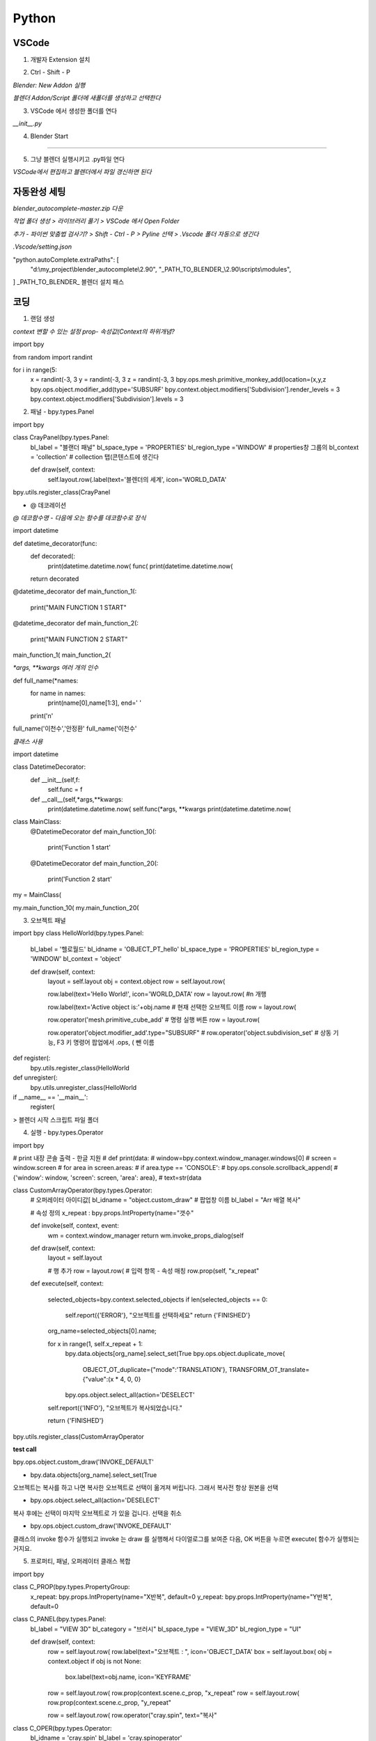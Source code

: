 Python
==========

VSCode
-----------------------

1. 개발자 Extension 설치 

.. image:: https://user-images.githubusercontent.com/30430227/143177111-c9d7668f-26ae-4932-96b4-cf51fb679de7.png

2. Ctrl - Shift - P

`Blender: New Addon 실행`

.. image:: https://user-images.githubusercontent.com/30430227/143177427-37f0aef2-babf-4d45-bc3e-4479abd1da35.png

`블렌더 Addon/Script 폴더에 새폴더를 생성하고 선택한다`

3. VSCode 에서 생성한 폴더를 연다

.. image:: https://user-images.githubusercontent.com/30430227/143178015-b7293fca-e93f-4ab6-9fdd-11df9df93d2e.png

`__init__.py`

.. image:: https://user-images.githubusercontent.com/30430227/143178095-5b29430d-8f22-49d8-bd78-e97a6b1aa092.png

4. Blender Start

.. image:: https://user-images.githubusercontent.com/30430227/143178232-c0eddc37-3f5d-4240-b084-213a6062ffd2.png

---------

5. 그냥 블렌더 실행시키고 .py파일 연다

`VSCode에서 편집하고 블렌더에서 파일 갱신하면 된다`


자동완성 세팅 
-------------

`blender_autocomplete-master.zip 다운`

.. image:: https://user-images.githubusercontent.com/30430227/143220970-d00f75ca-2ba7-4aee-af20-517c394d0e1e.png

`작업 폴더 생성 > 라이브러리 풀기 > VSCode 에서 Open Folder`

.. image:: https://user-images.githubusercontent.com/30430227/143221230-38deef53-99f6-4aa1-bcf0-b9dce1303404.png
.. image:: https://user-images.githubusercontent.com/30430227/143221196-739b449e-6e88-4bd8-a474-597eece0de0d.png

`추가 - 파이썬 맞춤법 검사기? > Shift - Ctrl - P > Pyline 선택 > .Vscode 폴더 자동으로 생긴다`

.. image:: https://user-images.githubusercontent.com/30430227/143222173-f50c90af-b4b3-44b7-8ff5-9b2b63c6959f.png

`.Vscode/setting.json`

.. image:: https://user-images.githubusercontent.com/30430227/143221398-c7b95e44-a405-4e23-894f-8fa0e300e31c.png

.. image:: https://user-images.githubusercontent.com/30430227/143221654-f4b0cc43-2b37-418d-a4d1-c05b4a11b2a7.png

.. code-block:: console

"python.autoComplete.extraPaths": [
     "d:\\my_project\\blender_autocomplete\\2.90",
     "_PATH_TO_BLENDER_\\2.90\\scripts\\modules",
]
_PATH_TO_BLENDER_ 블렌더 설치 패스


코딩
-------

1. 랜덤 생성 

`context 변할 수 있는 설정 prop- 속성값(Context의 하위개념?`

.. image:: https://user-images.githubusercontent.com/30430227/143227607-87f0feb0-9a2e-4d71-83a3-b51b12828d33.png

.. code-block:: console

import bpy

from random import randint

for i in range(5:
    x = randint(-3, 3
    y = randint(-3, 3
    z = randint(-3, 3
    bpy.ops.mesh.primitive_monkey_add(location=(x,y,z
    bpy.ops.object.modifier_add(type='SUBSURF'
    bpy.context.object.modifiers['Subdivision'].render_levels = 3
    bpy.context.object.modifiers['Subdivision'].levels = 3


2. 패널 - bpy.types.Panel

.. image:: https://user-images.githubusercontent.com/30430227/143232485-320921ac-fcdc-4c8f-ac40-f73da7189ed5.png

.. code-block:: console

import bpy

class CrayPanel(bpy.types.Panel:
    bl_label = "블랜더 패널"
    bl_space_type = 'PROPERTIES' 
    bl_region_type ='WINDOW'   # properties창 그룹의
    bl_context = 'collection'  # collection 탭(콘텐스트에 생긴다
 
    def draw(self, context:
        self.layout.row(.label(text='블렌더의 세계', icon='WORLD_DATA'

bpy.utils.register_class(CrayPanel


- @ 데코레이션

`@ 데코함수명 - 다음에 오는 함수를 데코함수로 장식`

import datetime

def datetime_decorator(func:
    def decorated(:
        print(datetime.datetime.now(
        func(
        print(datetime.datetime.now(
    return decorated

@datetime_decorator
def main_function_1(:
    print("MAIN FUNCTION 1 START"

@datetime_decorator
def main_function_2(:
    print("MAIN FUNCTION 2 START"
    
main_function_1(
main_function_2(


`*args, **kwargs 여러 개의 인수`

.. code-block:: console

def full_name(*names:
    for name in names:
        print(name[0],name[1:3], end=' '
    print('\n'
    
full_name('이천수','안정환'
full_name('이천수'


`클래스 사용`

.. code-block:: console

import datetime

class DatetimeDecorator:
    def __init__(self,f:
        self.func = f
        
    def __call__(self,*args,**kwargs:
        print(datetime.datetime.now(
        self.func(*args, **kwargs
        print(datetime.datetime.now(

class MainClass:
    @DatetimeDecorator
    def main_function_10(:
        print('Function 1 start'
        
    @DatetimeDecorator
    def main_function_20(:
        print('Function 2 start'

my = MainClass(
    
my.main_function_10(
my.main_function_20(


3. 오브젝트 패널 

.. code-block:: console

import bpy
class HelloWorld(bpy.types.Panel:
    bl_label = '헬로월드'
    bl_idname = 'OBJECT_PT_hello'
    bl_space_type = 'PROPERTIES'
    bl_region_type = 'WINDOW'
    bl_context = 'object'

    def draw(self, context:
        layout = self.layout
        obj = context.object
        row = self.layout.row( 
        
        row.label(text='Hello World!', icon='WORLD_DATA'
        row = layout.row( #\n 개행

        row.label(text='Active object is:'+obj.name #  현재 선택한 오브젝트 이름
        row = layout.row(

        row.operator('mesh.primitive_cube_add' # 명령 실행 버튼
        row = layout.row(
        
        row.operator('object.modifier_add'.type="SUBSURF"   
        # row.operator('object.subdivision_set' # 상동 기능, F3 키 명령어 팝업에서 .ops, ( 뺀 이름

def register(:
    bpy.utils.register_class(HelloWorld

def unregister(:
    bpy.utils.unregister_class(HelloWorld

if __name__ == '__main__':
    register(


> 블렌더 시작 스크립트 파일 폴더

.. image:: https://user-images.githubusercontent.com/30430227/143384264-ed749f53-57bd-49d7-ae9c-140d8ac77f8c.png

.. image:: https://user-images.githubusercontent.com/30430227/143384308-126525a0-ff3a-4c26-86ea-9249a643ed5e.png



4. 실행 - bpy.types.Operator

.. image:: https://user-images.githubusercontent.com/30430227/143427068-a6ebeb88-692e-44d0-be04-0aab17ff7ff3.png

.. code-block:: console

import bpy

# print 내장 콘솔 출력 - 한글 지원
# def print(data:
#     window=bpy.context.window_manager.windows[0]
#     screen = window.screen
#     for area in screen.areas:
#         if area.type == 'CONSOLE':
#             bpy.ops.console.scrollback_append(
#                 {'window': window, 'screen': screen, 'area': area},
#                 text=str(data

class CustomArrayOperator(bpy.types.Operator:
    # 오퍼레이터 아이디값[
    bl_idname = "object.custom_draw"
    # 팝업창 이름
    bl_label = "Arr 배열 복사"

    # 속성 정의
    x_repeat : bpy.props.IntProperty(name="갯수"

    def invoke(self, context, event:
        wm = context.window_manager
        return wm.invoke_props_dialog(self

    def draw(self, context:
        layout = self.layout
        
        # 행 추가
        row = layout.row(
        # 입력 항목 - 속성 매칭
        row.prop(self, "x_repeat"
        
    def execute(self, context:    
        
        selected_objects=bpy.context.selected_objects
        if len(selected_objects == 0:
            self.report({'ERROR'}, "오브젝트를 선택하세요"
            return {'FINISHED'}

        org_name=selected_objects[0].name;

        for x in range(1, self.x_repeat + 1:
            bpy.data.objects[org_name].select_set(True
            bpy.ops.object.duplicate_move(
                OBJECT_OT_duplicate={"mode":'TRANSLATION'},
                TRANSFORM_OT_translate={"value":(x * 4, 0, 0}
            bpy.ops.object.select_all(action='DESELECT'

        self.report({'INFO'}, "오브젝트가 복사되었습니다."
        
        return {'FINISHED'}

bpy.utils.register_class(CustomArrayOperator

**test call**

bpy.ops.object.custom_draw('INVOKE_DEFAULT'


- bpy.data.objects[org_name].select_set(True
오브젝트는 복사를 하고 나면 복사한 오브젝트로 선택이 옮겨져 버립니다.
그래서 복사전 항상 원본을 선택

- bpy.ops.object.select_all(action='DESELECT'
복사 후에는 선택이 마지막 오브젝트로 가 있을 겁니다. 선택을 취소

- bpy.ops.object.custom_draw('INVOKE_DEFAULT'
클래스의 invoke 함수가 실행되고 invoke 는 draw 를 실행해서 다이얼로그를 보여준 다음,
OK 버튼을 누르면 execute( 함수가 실행되는 거지요.


5. 프로퍼티, 패널, 오퍼레이터 클래스 복합 

.. image:: https://user-images.githubusercontent.com/30430227/143569098-54cdcfb2-b183-46e3-b80c-82f8194ad475.png

import bpy

class C_PROP(bpy.types.PropertyGroup:
    x_repeat: bpy.props.IntProperty(name="X반복", default=0
    y_repeat: bpy.props.IntProperty(name="Y반복", default=0

class C_PANEL(bpy.types.Panel:
    bl_label = "VIEW 3D"
    bl_category = "브러시"
    bl_space_type = "VIEW_3D"
    bl_region_type = "UI"

    def draw(self, context:
        row = self.layout.row(
        row.label(text="오브젝트 : ", icon='OBJECT_DATA'
        box = self.layout.box(
        obj = context.object
        if obj is not None:
          box.label(text=obj.name, icon='KEYFRAME'
          
        row = self.layout.row(
        row.prop(context.scene.c_prop, "x_repeat"
        row = self.layout.row(
        row.prop(context.scene.c_prop, "y_repeat"
        
        row = self.layout.row(
        row.operator("cray.spin", text="복사"
    
class C_OPER(bpy.types.Operator:
    bl_idname = 'cray.spin'
    bl_label = 'cray.spinoperator'

    def execute(self, context:        
        print(context.scene.c_property.x_repeat, context.scene.c_property.y_repeat
        
        selected_objects=bpy.context.selected_objects
        if len(selected_objects == 0:
            self.report({'ERROR'}, "오브젝트를 선택하세요"
            return {'FINISHED'}

        org_name=selected_objects[0].name;
                
        for x in range(context.scene.c_prop.x_repeat + 1:
            for y in range(context.scene.c_prop.y_repeat + 1:
                if x==0 and y==0:
                    continue
                bpy.data.objects[org_name].select_set(True
                bpy.ops.object.duplicate_move(
                    OBJECT_OT_duplicate={"mode":'TRANSLATION'},
                    TRANSFORM_OT_translate={"value":(x * 4, y * 4, 0}
                bpy.ops.object.select_all(action='DESELECT'

        self.report({'INFO'}, "오브젝트가 복사되었습니다."
        
        return {'FINISHED'}
    
bpy.utils.register_class(C_PROP
bpy.types.Scene.c_prop = bpy.props.PointerProperty(type=C_PROP
bpy.utils.register_class(C_OPER
bpy.utils.register_class(C_PANEL


6. 애드온

bl_info - 애드온을 위한 변수

bl_info = {
    "name": "CraySpin",
    "author": "Cray",
    "version": (0, 1, 0,
    "blender": (2, 80, 0,
    "location": "View3D > Sidebar > cray",
    "description": "오브젝트 배열 복사 애드온 샘플코드",
    "category": "CrayTool",
}

-------------------------

import bpy

def print(*datas:
    window=bpy.context.window_manager.windows[0]
    screen = window.screen
    for area in screen.areas:
        if area.type == 'CONSOLE':
            for data in datas:
                bpy.ops.console.scrollback_append(
                    {'window': window, 'screen': screen, 'area': area},
                    text=str(data

class CRAYSPIN_PROPERTY(bpy.types.PropertyGroup:
    x_repeat: bpy.props.IntProperty(name="X반복", default=0
    y_repeat: bpy.props.IntProperty(name="Y반복", default=0

class CRAYSPIN_PT_panel(bpy.types.Panel:
    bl_label = "크레이 스핀 도구창"
    bl_category = "크레이"
    bl_space_type = "VIEW_3D"
    bl_region_type = "UI"

    def draw(self, context:
        row = self.layout.row(
        row.label(text="선택 오브젝트 : ", icon='OBJECT_DATA'
        box = self.layout.box(
        obj = context.object
        if obj is not None:
          box.label(text=obj.name, icon='KEYFRAME'
          
        row = self.layout.row(
        row.prop(context.scene.crayspin_property, "x_repeat"
        row = self.layout.row(
        row.prop(context.scene.crayspin_property, "y_repeat"
        
        row = self.layout.row(
        row.operator("cray.spinoperator", text="복사"
    
class CRAYSPIN_Operator(bpy.types.Operator:
    bl_idname = 'cray.spinoperator'
    bl_label = 'cray.spinoperator'

    def execute(self, context:        
        print(context.scene.crayspin_property.x_repeat, context.scene.crayspin_property.y_repeat
        
        selected_objects=bpy.context.selected_objects
        if len(selected_objects == 0:
            self.report({'ERROR'}, "오브젝트를 선택하세요"
            return {'FINISHED'}

        org_name=selected_objects[0].name;
                
        for x in range(0, context.scene.crayspin_property.x_repeat + 1:
            for y in range(0, context.scene.crayspin_property.y_repeat + 1:
                if x==0 and y==0:        continue
                bpy.data.objects[org_name].select_set(True
                bpy.ops.object.duplicate_move(
                    OBJECT_OT_duplicate={"mode":'TRANSLATION'},
                    TRANSFORM_OT_translate={"value":(x * 4, y * 4, 0}
                bpy.ops.object.select_all(action='DESELECT'

        self.report({'INFO'}, "오브젝트가 복사되었습니다."
        
        return {'FINISHED'}
    
classes = (
   CRAYSPIN_PROPERTY,
   CRAYSPIN_PT_panel,
   CRAYSPIN_Operator,



def register(:
    for cls in classes:
        bpy.utils.register_class(cls
    bpy.types.Scene.crayspin_property = bpy.props.PointerProperty(type=CRAYSPIN_PROPERTY

 unregister함수 - 애드온 체크해제 할 때 실행

def unregister(:
    for cls in classes:
        bpy.utils.unregister_class(cls
    del bpy.types.Scene.crayspin_property

블렌더 실행할 때 해당 스크립트 실행을 막는다.(main이 아니므로 자체적으로 실행해야 실행된다.(실행할 때 main이다 

if __name__ == "__main__":
    register(


UI 배끼기
---------

`기존 UI요소 오른클릭 > Edit Source`

.. image:: https://user-images.githubusercontent.com/30430227/144031741-baba0d90-a098-466a-8104-f22ae1709866.png

`해당 스크립트 명령줄을 가리킨다`

.. image:: https://user-images.githubusercontent.com/30430227/144031808-5bffcf54-9afe-4759-adbf-925e41ce96ad.png

`복사해서 자신의 Py에 붙여넣기 - 변수도 같이 복사한다`

.. image:: https://user-images.githubusercontent.com/30430227/144032096-dbcb5815-82d8-4579-91f0-3ba499eb8286.png

.. image:: https://user-images.githubusercontent.com/30430227/144032290-ff18a6bf-cc74-47a7-88ad-a591eccdca90.png



CSV 그래프 
-----------

1. import csv

import csv

with open('c:/users/3dprinter/desktop/sample.csv' as f:
    readout = list(csv.reader(f
    print(readout  #  시스템 콘솔에서 확인


2. 바 생성 > Cube 생성 후 info 창에서 파이썬 명령 복사

.. image:: https://user-images.githubusercontent.com/30430227/144152726-ac4bfe53-54ad-4348-b55a-87741fd42f2d.png

import csv
import bpy

bar_space = 1.5
bar_width = 1

with open('c:/users/3dprinter/desktop/sample.csv' as f:
    readout = list(csv.reader(f
    # print(readout
    
for i in readout:
    placement = readout.index(i # 인덱스
    bpy.ops.mesh.primitive_cube_add(size=1
    new_bar = bpy.context.object # 현재 선택된 오브젝트
    
    for vert in new_bar.data.vertices:
        vert.co[1] += 0.5 # y방향으로, co[0]- X 방향 # Y 축 원점 -> 바닥
        vert.co[0] += placement*bar_space + 0.5 # X 축 원점 -> 좌측
        
    new_bar.scale = (bar_width, float(i[1], 1


3. 텍스트 생성 

.. image:: https://user-images.githubusercontent.com/30430227/144155031-a5f63b3c-f8d4-4c86-9b76-5a3589cb04f3.png


for i in readout:
    placement = readout.index(i
    bpy.ops.mesh.primitive_cube_add(size=1
    new_bar = bpy.context.object
    
    for vert in new_bar.data.vertices:
        vert.co[1] += 0.5 # y방향으로, co[0]- X 방향
        vert.co[0] += placement*bar_space + 0.5
        
    new_bar.scale = (bar_width, float(i[1], 1
    
    bpy.ops.object.text_add(
    bpy.context.object.data.align_x = 'RIGHT'
    bpy.context.object.data.align_y = 'CENTER'
    bpy.ops.transform.rotate(value=-1.5708
    bpy.ops.transform.translate(value=(placement*bar_space + 0.5, -0.4, 0
    bpy.context.object.data.body = i[0]


모델링
------

`URBANBASE TECH BLOG 참조`

1. 모듈 

-bpy.data –블렌더 프로그램에서 모델링한 것을 저장할 때, .blend 파일에 저장되는 데이터들을 다루는 모듈 –점/선/면으로 정의된 mesh, 색/거칠기/매끄러움 등 물체의 재질을 표현하는 material, mesh/material/texture 등의 정보를 포함하는 하나의 물체 자체를 표현하는 object 등을 포함

-bpy.context –현재 블렌더의 컨텍스트에 대한 데이터들(활성화된 창에 대한 데이터들을 다루는 모듈 –선택된 object들이나 현재 scene과 같은 데이터

-bpy.ops –사용자가 GUI 상에서 블렌더와 상호작용하는 모든 행위에 대한 operation을 다루는 모듈 –object를 조작하는 행위들을 bpy.ops를 통해 스크립트에서 구현이 가능

import bpy
from mathutils import Vector
from math import inf, radians
import os

bpy, mathutils 블렌더 모듈


2. 함수 생성

.. code-block:: console

reset_blender_data – 스크립트 실행 전에 불필요한 데이터들을 삭제하는 함수
create_cube – 인자로 받은 위치와 사이즈를 통해 직육면체를 생성하고 배치하는 함수
set_object_color_rgba – 블렌더 object의 색을 설정하는 함수
get_boundary_info – 블렌더 object를 감싸는 bounding box의 정보를 계산하여 반환하는 함수
create_floor_plane – 블렌더 object 밑에 바닥면을 생성하는 함수
create_camera – 특정 물체를 바라보는 카메라 object를 생성하는 함수
create_sunlight – 태양광에 해당하는 조명 object를 생성하는 함수
save_image_with_gpu – 렌더링에 사용할 엔진 설정 – 해상도 설정 – 인자로 받은 경로에 렌더링 결과 사진을 저장


`코딩`


def reset_blender_data(:
    for bpy_data_iter in (
            bpy.data.objects,
            bpy.data.meshes,
            bpy.data.lights,
            bpy.data.cameras,
            bpy.data.materials
    :
        for id_data in bpy_data_iter:
            bpy_data_iter.remove(id_data
            
def create_cube(location, scale:
    bpy.ops.mesh.primitive_cube_add(size=1.0
    cube_object = bpy.context.active_object
    cube_object.name = "cube"
    cube_object.location = location
    cube_object.scale = scale
    return cube_object        
    
def set_object_color_rgba(blender_object, color:
    material = bpy.data.materials.new(name=blender_object.name
    material.use_nodes = True

    principled_bsdf_node = material.node_tree.nodes['Principled BSDF']
    principled_bsdf_node.inputs['Base Color'].default_value = color

    blender_object.data.materials.append(material
    
    
def get_boundary_info(blender_object:
    bpy.context.view_layer.update(

    min_point = [inf, inf, inf]
    max_point = [-inf, -inf, -inf]

    boundary_points = [blender_object.matrix_world @
                       Vector(point for point in blender_object.bound_box]
    for point in boundary_points:
        for i in range(3:
            if point[i] > max_point[i]:
                max_point[i] = point[i]
            if point[i] < min_point[i]:
                min_point[i] = point[i]

    center_point = []
    boundary_length = []
    for i in range(3:
        center_point.append((min_point[i]+max_point[i]/2
        boundary_length.append(max_point[i]-min_point[i]

    boundary_info = {
        "min_point": min_point,
        "max_point": max_point,
        "center_point": center_point,
        "boundary_length": boundary_length
    }

    return boundary_info

.. code-block:: console

생성한 큐브 밑에 바닥면을 생성할 때 필요한 정보를 구하기 위해 만든 함수입니다. 
블렌더는 object의 bound_box 속성에서 해당 object를 감싸는 bounding box의 8개 정점에 대한 정보를 제공합니다. 하지만 이 정보들은 모델 좌표계 기준의 좌표이기 때문에 이를 월드 좌표계로의 변환이 필요합니다.
모델 좌표계를 월드 좌표계로 변환해주는 월드 변환 행결은 object의 matrix_world 속성을 통해 알 수 있습니다. 블렌더에서는 효율성을 위해 object의 transform이 변경되어도 바로 matrix_world 속성을 다시 계산하여 갱신하지 않습니다. 따라서 사용자는 bpy.context.view_layer.update(를 호출하여 갱신을 요청해야 matrix_world 속성이 갱신됩니다.
갱신한 matrix_world에 bounding box의 각 정점을 곱하면 해당 정점의 월드 좌표계를 구할 수 있습니다. @는 mathutils에서 제공하는 연산으로 행렬 및 벡터의 곱하기 연산을 의미합니다. 정점들의 월드 좌표계를 이용하여 최소값, 최대값, 중점, 길이를 계산하면 해당 정보들을 딕셔너리로 반환해줍니다.  

def create_floor_plane(blender_object:
    boundary_info = get_boundary_info(blender_object
    min_point = boundary_info["min_point"]
    center_point = boundary_info["center_point"]

    plane_position = (center_point[0], center_point[1], min_point[2]
    plane_scale = (20, 20, 1

    bpy.ops.mesh.primitive_plane_add(
    plane_object = bpy.context.active_object
    plane_object.name = "floor plane"
    plane_object.location = plane_position
    plane_object.scale = plane_scale
    
바닥면의 x,y좌표는 object의 중심의 x,y좌표와 일치시켜주고, z좌표는 object의 z좌표 중 가장 작은 값으로 설정해 줍니다. scale의 경우 카메라 화면에 꽉 차도록 제가 임의로 설정

def create_camera(location, target_vector:
    camera_data = bpy.data.cameras.new("Main Camera"
    camera_data.lens = 50

    camera_object = bpy.data.objects.new("Main Camera", camera_data
    camera_object.location = location

    scene = bpy.context.scene
    scene.collection.objects.link(camera_object
    scene.camera = camera_object

    # lookAt the target point
    if not isinstance(target_vector, Vector:
        target_vector = Vector(target_vector
	
	camera_location = camera_object.location
    direction = target_vector - location
    quat = direction.to_track_quat('-Z', 'Y'
    camera_object.rotation_euler = quat.to_euler(

    return camera_object
    
우선 bpy.data.cameras.new 함수를 사용하여 카메라 데이터를 생성합니다. 카메라 데이터는 카메라 시점에 대한 데이터들을 가지고 있는데, 투영 방법(평행, 원근이나 가시 부피과 관련된 데이터들이 있습니다.
bpy.data.objects.new 함수를 사용하여 생성한 카메라 데이터를 지니는 blender object를 생성합니다. 이 object를 카메라 객체라고 부르겠습니다.

카메라 객체의 location 속성을 인자로 받은 location으로 설정하여 카메라 객체의 위치를 설정합니다. 생성한 카메라 객체를 현재 씬에 추가하고 씬의 메인 카메라로 설정해야 합니다.

bpy.context.scene는 현재 씬을 가리키는데, 현재 씬에 대해서 collection.objects.link 메소드를 통해 생성한 카메라 객체를 추가해줍니다. 그리고 현재 씬의 camera 속성을 카메라 객체로 설정해주면 씬의 메인 카메라가 설정됩니다.

마지막으로 카메라가 target_vector를 향하도록 회전을 해주어야 합니다. 카메라가 바라 보는 방향인 direction을 계산해야 하는데, mathutils의 Vector를 사용하기 위해 튜플형의 location 변수를 그대로 사용하지 않고, camera_object.location를 direction 계산 시에 사용합니다.

카메라가 생성되면 디폴트 값으로 -Z축을 바라보며 up-vector는 Y축 방향이 됩니다. 그래서 카메라가 바라보아야 하는 direction에 대해서 to_track_quat(‘-Z’, ‘Y’ 함수를 이용하면 카메라 transform의 회전값을 구할 수 있습니다.

이 회전값은 쿼터니안 각이기 때문에, 오일러 각을 사용하여 카메라의 회전값을 설정하기 위하여 to_euler(를 통해 쿼터니안을 오일러로 변환해 각도를 설정합니다.

def create_sunlight(:
    light_data = bpy.data.lights.new(name="sun", type="SUN"
    light_data.energy = 4.5

    light_object = bpy.data.objects.new(
        name="sun", object_data=light_data
    
    light_object.rotation_euler = (radians(20, radians(30, radians(-20

    scene = bpy.context.scene
    scene.collection.objects.link(light_object

    return light_object
    
여기서는 간단하게 빛의 세기만을 설정합니다.광원 object를 만드는 과정은 카메라 object를를 만드는 것과 똑같습니다. 다만 방향성 광원의 경우 광원의 방향만 중요하기 때문에 위치 대신 회전값을 설정하였습니다.

def save_image_with_gpu(resolution, file_path, file_name:
    scene = bpy.context.scene

    scene.render.resolution_x = resolution
    scene.render.resolution_y = resolution

    scene.render.engine = 'CYCLES'
    scene.cycles.device = 'GPU'
    scene.cycles.denoiser = 'NLM'
    scene.cycles.use_denoising = True

    # set Cycles add-on
    cycles_preferences = bpy.context.preferences.addons['cycles'].preferences
    cycles_preferences.compute_device_type = "CUDA"

    for devices in cycles_preferences.get_devices(:
        for device in devices:
            if device.type == "CUDA":
                device.use = True
            else:
                device.use = False

    if not os.path.exists(file_path:
        os.makedirs(file_path
	
	# output setting
    scene.render.image_settings.file_format='PNG'
    scene.render.filepath = os.path.join(file_path, file_name
	
	# rendering
    bpy.ops.render.render(write_still=True
    
여기서는 Cycles 엔진을 사용하여 렌더링하며, Nvidia GPU가 있다는 가정하에 gpu를 이용하여 렌더링 속도를 빠르게 하였습니다.

 해상도에 해당하는 x축 픽셀수와 y축 픽셀수는 scene.render에서 설정하는데 여기서는 정사각형 형태로 설정하였습니다.
 scene.cycles에서는 GPU 설정 및 잡음 제거를 위한 설정을 해줍니다.
그리고 GPU 사용 설정을 위해서는 추가적으로 Cycles 애드온도 설정이 필요하기 때문에, bpy.context.preferences.addons[‘cycles’].preferences를 통해 애드온 설정을 따로 해주었습니다.
scene.render.image_settings 에서는 저장할 아웃풋 이미지의 포멧 및 압축률과 같은 설정을 할 수 있는데 여기서는 단순히 png 형식으로 저장하도록 설정하였습니다.
scene.render에서 저장할 디렉토리를 설정하고, 마지막으로 bpy.ops.render.render를 통해 렌더링 및 위에서 설정한 형식으로 결과물을 저장합니다.   


3. Main 함수 

if __name__ == "__main__":
    reset_blender_data(

    cube_loc = (0, 0, 0
    cube_size = (2, 1, 3
    cube_color = (0.8, 0.35, 0.29, 1.0
    cube_obj = create_cube(cube_loc, cube_size
    set_object_color_rgba(cube_obj, cube_color

    create_floor_plane(cube_obj

    camera_loc = (4.5, 6, 5
    create_camera(camera_loc, cube_loc

    create_sunlight(

    save_image_with_gpu(1024, "D://", "Test"


4. 실행

blender --background --python <스크립트 절대 경로>
blender --background --python D:\test.py


테스트
------

import bpy
from mathutils import Vector
from math import inf, radians
import os

def reset_blender_data(:
    for bpy_data_iter in (bpy.data.objects, bpy.data.meshes, bpy.data.cameras:
        for id_data in bpy_data_iter:
            bpy_data_iter.remove(id_data
            
 
def create_cube(location,scale:
    bpy.ops.mesh.primitive_cube_add( 
    cube_object = bpy.context.active_object
    cube_object.name = 'cube'
    cube_object.location = location
    cube_object.scale = scale
    bpy.context.view_layer.update( # 매트릭스 갱신
    boundary_points = [cube_object.matrix_world @ Vector(point for point in cube_object.bound_box] # 바운딩박스 8개 점 리스트, 파이썬 컴프리핸션(포함
    
    # create_floor
    center_point = []
    for i in range(3:
        center_point.append((boundary_points[0][i] + boundary_points[6][i]/2
    
    plane_position = (center_point[0], center_point[1], boundary_points[0][2]
    plane_scale = (20,20,1
    
    bpy.ops.mesh.primitive_plane_add(location=plane_position
    plane_object = bpy.context.active_object
    plane_object.name = 'floor plane'
    # plane_object.locaton = plane_position
    plane_object.scale=plane_scale # location은 적용되나 scale은 생성 시 적용되지 않는다?
    bpy.context.view_layer.update( # 매트릭스 갱신
        
    print(center_point
    
    return cube_object

def set_object_color_rgba(blender_object, color:
    material = bpy.data.materials.new(name=blender_object.name
    material.use_nodes = True

    principled_bsdf_node = material.node_tree.nodes['Principled BSDF']
    principled_bsdf_node.inputs['Base Color'].default_value = color

    blender_object.data.materials.append(material

def get_boundary_info(blender_object:
    bpy.context.view_layer.update(
           
if __name__ == '__main__':
    reset_blender_data(
    
    cube_obj = create_cube((2,2,0,(2,1,3
    set_object_color_rgba(cube_obj, (0.8,0.35,0.29,1.0


수학 
-----

1. 직선 

.. image:: https://user-images.githubusercontent.com/30430227/144806380-7b184d51-c45c-4679-8385-ec6b407a1666.png

import bpy
import math as m

ob = bpy.data.objects['Cube'] # bpy.context.active_object
frame_number = 0
x =0
y =0

for i in range(0,500:
    bpy.context.scene.frame_set(frame_number
    x+=.3
    y+=.3
    ob.location = (x,y,0
    ob.keyframe_insert(data_path='location', index=-1
    frame_number+=1


2. 사인

.. image:: https://user-images.githubusercontent.com/30430227/144807165-7d5a9d3a-ccb6-4316-97c2-5773e1e5c57a.png

import bpy
import math as m

ob = bpy.data.objects['Cube'] # bpy.context.active_object
frame_number = 0
x =0
y =0

for i in range(0,500:
    bpy.context.scene.frame_set(frame_number
    x+=.3
    y+=.3
    ob.location = (x,10*m.sin(y/3+10,0
    ob.keyframe_insert(data_path='location', index=-1
    frame_number+=1


3. 나선 

.. image:: https://user-images.githubusercontent.com/30430227/144808637-7b87f597-f646-428e-8c29-d41938d926cd.png

import bpy
import math as m

ob = bpy.data.objects['Cube'] # bpy.context.active_object
frame_number = 0

n =20
r =10
x =0

for i in range(0,250:
    bpy.context.scene.frame_set(frame_number
    angle = ((i*m.pi/n
    y = r*m.cos(angle
    z = r*m.sin(angle
    ob.location = (x,y,z
    ob.keyframe_insert(data_path='location', index=-1
    frame_number +=1
    x+=0.4

